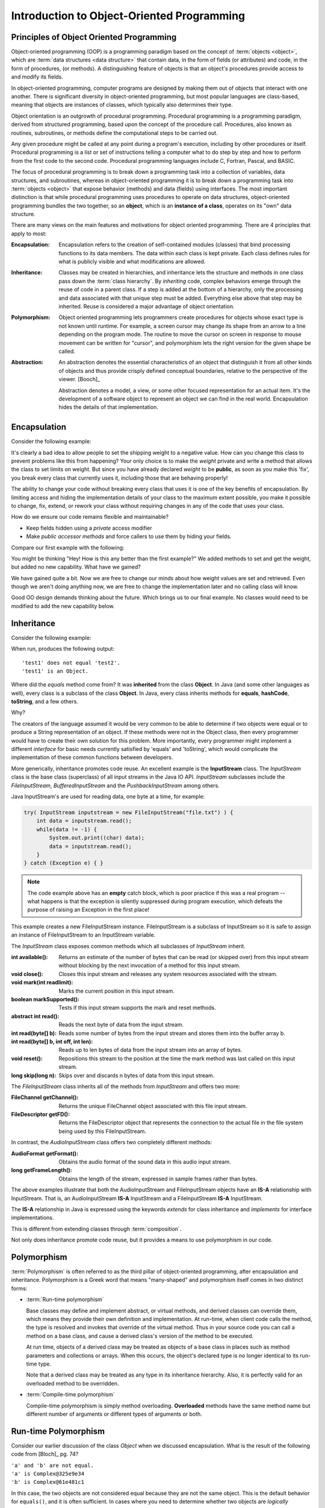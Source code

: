.. This file is part of the OpenDSA eTextbook project. See
.. http://opendsa.org for more details.
.. Copyright (c) 2012-2020 by the OpenDSA Project Contributors, and
.. distributed under an MIT open source license.

.. avmetadata::
   :author: Dave Parillo
   :requires: ADT
   :satisfies: OO Intro
   :topic: Introduction
   :keyword: Object-Oriented Programming


Introduction to Object-Oriented Programming
===========================================

.. Introduction to Object-Oriented Programming
.. -------------------------------------------


Principles of Object Oriented Programming
-----------------------------------------

Object-oriented programming (OOP) is a programming paradigm based on the 
concept of :term:`objects <object>`, which are :term:`data structures
<data structure>` that contain data,
in the form of fields (or attributes) 
and code, in the form of procedures, (or methods). 
A distinguishing feature of objects is that an object's procedures 
provide access to and modify its fields.

In object-oriented programming, computer programs are designed by making them 
out of objects that interact with one another. 
There is significant diversity in object-oriented programming, 
but most popular languages are class-based, meaning that objects are instances of classes, 
which typically also determines their type.

Object orientation is an outgrowth of procedural programming.
Procedural programming is a programming paradigm, derived from structured programming, 
based upon the concept of the procedure call. Procedures, also known as routines, subroutines, 
or methods define the computational steps to be carried out.

Any given procedure might be called at any point during a program's execution, 
including by other procedures or itself. 
Procedural programming is a list or set of instructions telling a 
computer what to do step by step and how to perform from the first 
code to the second code. 
Procedural programming languages include C, Fortran, Pascal, and BASIC.

The focus of procedural programming is to break down a programming task into 
a collection of variables, data structures, and subroutines, 
whereas in object-oriented programming it is to break down a programming task into 
:term:`objects <object>` that expose behavior (methods) and data (fields) using interfaces. 
The most important distinction is that while procedural programming uses procedures 
to operate on data structures, object-oriented programming bundles the two together, 
so an **object**, which is an **instance of a class**, operates on its "own" data structure.



There are many views on the main features and motivations for object
oriented programming.
There are 4 principles that apply to most:

:Encapsulation:
    
    Encapsulation refers to the creation of self-contained modules (classes)
    that bind processing functions to its data members. 
    The data within each class is kept private.
    Each class defines rules for what is publicly visible and
    what modifications are allowed.

:Inheritance:
    
    Classes may be created in hierarchies, and inheritance lets the 
    structure and methods in one class pass down the :term:`class hierarchy`. 
    By *inheriting* code, complex behaviors emerge
    through the reuse of code in a parent class.
    If a step is added at the bottom of a hierarchy, 
    only the processing and data associated with that unique step must be added. 
    Everything else above that step may be inherited. 
    Reuse is considered a major advantage of object orientation.


:Polymorphism:
    
    Object oriented programming lets programmers create procedures for 
    objects whose exact type is not known until runtime. 
    For example, a screen cursor may change its shape from an arrow to a 
    line depending on the program mode. 
    The routine to move the cursor on screen in response to mouse movement can 
    be written for "cursor", and polymorphism lets the right version
    for the given shape be called.

:Abstraction:
    
    An abstraction denotes the essential characteristics of an object
    that distinguish it from all other kinds of objects and thus
    provide crisply defined conceptual boundaries, relative to the
    perspective of the viewer. [Booch]_

    Abstraction denotes a model, a view, or some other focused representation 
    for an actual item.
    It's the development of a software object to represent 
    an object we can find in the real world. 
    Encapsulation hides the details of that implementation.

.. `Wikipedia OO fundamental concepts <https://en.wikipedia.org/wiki/Object-oriented_programming#Fundamental_features_and_concepts>`_


Encapsulation
-------------

Consider the following example:

.. Copying from path: SourceCode/Java/Introduction/BadEncapsulation
.. code-block:: java
    :linenos:

    class BadBoyShipping {
        public int weight;
        public String address;

        /* remaining code ommitted ... */
    }

    class ExploitShipping {
        public static void main (String[] args) {
            BadBoyShipping bad = new BadBoyShipping();
            bad.weight = -3;  // Nothing prevents me from doing this
        }
    }


It's clearly a bad idea to allow people to set the shipping weight to
a negative value.
How can you change this class to prevent problems like this from happening?
Your only choice is to make the *weight* private and write a method
that allows the class to set limits on weight.
But since you have already declared *weight* to be **public**, as soon
as you make this 'fix', you break every class that currently uses it,
including those that are behaving properly!

The ability to change your code without breaking every class that uses
it is one of the key benefits of encapsulation.
By limiting access and hiding the implementation details of your class
to the maximum extent possible, you make it possible to change, fix,
extend, or rework your class without requiring changes in any of the
code that uses your class.

How do we ensure our code remains flexible and maintainable?

- Keep fields hidden using a *private* access modifier
- Make *public accessor methods* and force callers to use them
  by hiding your fields.

Compare our first example with the following:

.. TODO continue from here
.. also look at the wikipedia link
.. also fix the subsections

.. SourceCode/Java/Introduction/Encapsulation.java
.. code-block:: java
    :linenos:

    class Shipping {
        private int weight;

        public int getWeight () {
            return weight;
        }

        public void setWeight (int value) {
            weight = value;
        }

    }

    class ExploitShipping {
        public static void main (String[] args) {
            Shipping s = new Shipping();
            s.setWeight(-3);   // Still not the behavior we are looking for
        }
    }

You might be thinking 
"Hey! How is this any better than the first example?"
We added methods to set and get the weight, but added no new
capability.
What have we gained?

We have gained quite a bit.
Now we are free to change our minds about how weight values are set
and retrieved.
Even though we aren't doing anything now, we are free to change the
implementation later and no calling class will know.

Good OO design demands thinking about the future.
Which brings us to our final example.
No classes would need to be modified to add the new capability below.

.. .. codeinclude:: Introduction/GoodEncapsulation
.. code-block:: java
    :linenos:
    class Shipping {
        // minimum shipping weight in oz.
        private static final int MIN_WEIGHT = 1;
        private int weight;

        public int getWeight () {
            return weight;
        }

        public void setWeight (int value) {
            weight = Math.max(MIN_WEIGHT, value);
        }
    }

    class ExploitShipping {
        public static void main (String[] args) {
            Shipping s = new Shipping();
            s.setWeight(-3);   // weight is set to MIN_WEIGHT
        }
    }


Inheritance
-----------

Consider the following example:

.. SourceCode/Java/Introduction/Inheritance
.. code-block:: java
    :linenos:

    class Test {
        public static void main (String[] args) {
            Test test1 = new Test();
            Test test2 = new Test();

            if (!test1.equals(test2)) {
                System.out.println("'test1' does not equal 'test2'.");
            }
            if (test1 instanceof Object) {
                System.out.println("'test1' is an Object.");
            }
        }
    }


When run, produces the following output::

  'test1' does not equal 'test2'.
  'test1' is an Object.

Where did the *equals* method come from?
It was **inherited** from the class **Object**.
In Java (and some other languages as well), every class is a subclass of the class **Object**.
In Java, every class inherits methods for 
**equals**, **hashCode**, **toString**, and a few others.

Why?

The creators of the language assumed it would be very common to be able to determine
if two objects were equal or to produce a String representation of an object.
If these methods were not in the Object class, then every programmer would have to 
create their own solution for this problem. 
More importantly, every programmer might implement a different *interface* for basic
needs currently satisfied by 'equals' and 'toString', which would complicate
the implementation of these common functions between developers.

More generically, inheritance promotes code reuse.
An excellent example is the **InputStream** class.
The *InputStream* class is the base class (superclass) of 
all input streams in the Java IO API. 
*InputStream* subclasses include the *FileInputStream*, *BufferedInputStream* 
and the *PushbackInputStream* among others.

Java InputStream's are used for reading data, one byte at a time, for example:

.. Introduction/InputStreamExample
.. code-block:: java

    try( InputStream inputstream = new FileInputStream("file.txt") ) {
        int data = inputstream.read();
        while(data != -1) {
            System.out.print((char) data);
            data = inputstream.read();
        }
    } catch (Exception e) { }

.. note::
    The code example above has an **empty** catch block, which is poor practice if
    this was a real program -- what happens is that the exception is silently 
    suppressed during program execution, which defeats the purpose of raising an Exception 
    in the first place!

This example creates a new FileInputStream instance. 
FileInputStream is a subclass of InputStream so it is safe to assign an instance of 
FileInputStream to an InputStream variable.

The *InputStream* class exposes common methods which all subclasses of *InputStream* inherit.

:int available(): 
    Returns an estimate of the number of bytes that can be 
    read (or skipped over) from this input stream without blocking by the next 
    invocation of a method for this input stream.
:void close(): 
    Closes this input stream and releases any system resources associated with the stream.
:void mark(int readlimit): 
    Marks the current position in this input stream.
:boolean markSupported(): 
    Tests if this input stream supports the mark and reset methods.
:abstract int read(): 
    Reads the next byte of data from the input stream.
:int read(byte[] b): 
    Reads some number of bytes from the input stream and stores them into the buffer array b.
:int read(byte[] b, int off, int len): 
    Reads up to len bytes of data from the input stream into an array of bytes.
:void reset(): 
    Repositions this stream to the position at the time the mark method was last 
    called on this input stream.
:long skip(long n): 
    Skips over and discards n bytes of data from this input stream.

The *FileInputStream* class inherits all of the methods from *InputStream* and offers two more:

:FileChannel getChannel(): 
    Returns the unique FileChannel object associated with this file input stream.
:FileDescriptor getFD(): 
    Returns the FileDescriptor object that represents the connection to the 
    actual file in the file system being used by this FileInputStream.


In contrast, the *AudioInputStream* class offers two completely different methods:

:AudioFormat getFormat():
    Obtains the audio format of the sound data in this audio input stream.
:long getFrameLength():
    Obtains the length of the stream, expressed in sample frames rather than bytes.

The above examples illustrate that both the AudioInputStream and FileInputStream objects have an
**IS-A** relationship with InputStream.  That is, an AudioInputStream **IS-A** InputStream
and a FileInputStream **IS-A** InputStream.

The **IS-A** relationship in Java is expressed using the keywords *extends* for class inheritance
and *implements* for interface implementations.

This is different from extending classes through :term:`composition`.

Not only does inheritance promote code reuse, but it provides a means to use 
polymorphism in our code.


Polymorphism
------------

:term:`Polymorphism` is often referred to as the third pillar 
of object-oriented programming, after encapsulation and inheritance. 
Polymorphism is a Greek word that means "many-shaped" and polymorphism itself comes in
two distinct forms:

- :term:`Run-time polymorphism`

  Base classes may define and implement abstract, or virtual methods, 
  and derived classes can override them, which means they provide their own 
  definition and implementation. 
  At run-time, when client code calls the method, the type is resolved and invokes 
  that override of the virtual method. 
  Thus in your source code you can call a method on a base class, and cause a derived 
  class's version of the method to be executed.

  At run time, objects of a derived class may be treated as objects of a base class 
  in places such as method parameters and collections or arrays. 
  When this occurs, the object's declared type is no longer identical to its 
  run-time type.

  Note that a derived class may be treated as any type in its inheritance hierarchy.
  Also, it is perfectly valid for an overloaded method to be overridden.

- :term:`Compile-time polymorphism`

  Compile-time polymorphism is simply method overloading. 
  **Overloaded** methods have the same method name but 
  different number of arguments or different types of arguments or both.

Run-time Polymorphism
---------------------

Consider our earlier discussion of the class *Object* when we discussed encapsulation.
What is the result of the following code from [Bloch]_ pg. 74?

.. Introduction/Complex1
.. code-block:: java
    :linenos:

    public class Complex {
        private final double real;  // real number
        private final double imag;  // imaginary number's coefficient

        public Complex(double real, double imag) {
            this.real = real;
            this.imag = imag;
        }

        public static void main(String[] args)
        {
            Complex a = new Complex(1, 0);
            Complex b = new Complex(1, 0);

            if (a.equals(b)) {
                System.out.println ("'a' equals 'b'.");
            } else {
                System.out.println ("'a' and 'b' are not equal.");
            }
            System.out.println("'a' is " + a.toString());
            System.out.println("'b' is " + b.toString());
        }
    }


.. line-block::
   ``'a' and 'b' are not equal.``
   ``'a' is Complex@325e9e34``
   ``'b' is Complex@61e481c1``

In this case, the two objects are not considered equal because they are not the same object.
This is the default behavior for ``equals()``, and it is often sufficient.
In cases where you need to determine whether two objects are *logically equivalent*,
you override the ``equals()`` method.

There are many classes where it would be irritating to have
``equals()`` evaluate to false:

.. line-block::
   Object a = new Integer(2);
   Object b = new Integer(2);

Recall that ``==`` always compares object references,
so here ``a == b`` always evaluates to false while
``a.equals(b)`` evaluates to true.

Similarly, the output of ``toString()`` displays the location of the
object on the heap, which is not always the most intuitive string
representation of your objects.

Compare the previous example with the following.
What output does this program produce?

.. Introduction/Complex2
.. code-block:: java
    :linenos:

    public class Complex {
        private final double real;  // real number
        private final double imag;  // imaginary number's coefficient

        public Complex(double real, double imag) {
            this.real = real;
            this.imag = imag;
        }

    
        public boolean equals(Object o) {
            if (o == this) {
                return true;
            }
            if (!(o instanceof Complex)) {
                return false;
            }
            Complex c = (Complex) o;

            return Double.compare(real, c.real) == 0 && Double.compare(imag, c.imag) == 0;
        }

        public String toString() {
            String sign = imag < 0 ? " - " : " + ";
            return "(" + real + sign + Math.abs(imag) + "i)";
        }

        public static void main(String[] args) {
            Complex a = Complex(1, 0);
            Complex b = Complex(1, 0);

            if (a.equals(b)) {
                System.out.println ("'a' equals 'b'.");
            } else {
                System.out.println ("'a' and 'b' are not equal.");
            }
            System.out.println ("'a' = " + a);
            System.out.println ("'b' = " + b);
        }
    }

The class :term:`overrides <run-time polymorphism>` the definitions of ``equals()`` and ``toString()`` 
providing a more generally useful implementation than provided by the default
implementation in the *Object* class.

The output is:

.. line-block::
  ``'a' equals 'b'.``
  ``'a' = (1.0 + 0.0i)``
  ``'b' = (1.0 + 0.0i)``


Compile-time Polymorphism
-------------------------

In procedural languages without overloading, it was common to have many functions
with similar names to perform essentially the same task on different data types.
The absolute value function is a classic example.

In C, the ``abs()`` function returns the absolute value of an integer.
The only valid parameter you can pass is an ``int`` |---| any other type
will fail to compile.  How is this problem solved in C?
With different method names: ``labs()`` is used to return the absolute value
of a long and ``fabs()`` returns the absolute value of a float.
The burden is on the users of these functions |---| programmers 
to remember which function is needed. 
Additionally, there is no easy way to be flexible about the generic concept
of taking the absolute value of a number.  The burden is on the programmer
of the various ``*abs()`` functions to ensure the correct function is used
with the appropriate type.

.. TL: I commented this out as it has a fairly involved use of generics, which
.. may be confusing to the students as we haven't covered generics yet

.. Overloading is a powerful tool, but there are pitfalls.
.. Consider the following snippet.
.. What does the following program print?

.. .. codeinclude:: Introduction/DataStructureGroup

.. You might expect the program to print:

.. .. line-block::
..    ``"List"``
..    ``"Queue"``
..    ``"Unknown group"``


.. It does not. Why?

.. Because ``group`` is overloaded and the **compiler** determines which
.. function to invoke.  For all three types the compile-time type
.. of the parameter passed to ``group`` is the same: ``Collection<?>``.
.. The type changes at run-time, but this has no effect on overloading.

.. Keep in mind that overriding methods is far more common in Java than
.. overloading, so consider your use of overloading carefully.


Abstraction
-----------

One of the key advantages of object oriented languages over :term:`procedural` languages is that
objects act as metaphors for the real-world |---| in other words, objects *model* the real world.
In a procedural language, tasks are executed in functions or procedures and the
data that the functions operate on is stored elsewhere. A better way to manage the complexity
of large programs is to keep the data in a program and the operations allowed on that data
in a cohesive logical unit.  
A program describing a car might perform basic tasks: steer, speed up, slow down, but also
needs to store information about the car: current speed, direction, cruise control setting, etc.

If you wrote your car driving program in a procedural language, you
would likely require different functions to control each of the car
behaviors.
You might create functions for ``turnCarOn()``, ``turnCarOff()``,
``accelerate()``, ``steer()``, and others.
You would also need variables to store the current state of the car.
Although it's perfectly valid to construct such a car in a procedural
language, these functions and variables we have created only exist as
a whole entity, a *car* in the mind of the programmer who created it.  
The idea that individual units within a program each have a specific
role or responsibility is called :term:`cohesion` and is difficult to
achieve in procedural programs.

For very large programs, which might contain hundreds or even
thousands of entities, lack of cohesion can introduce errors, make
programs more difficult to understand and maintain, and complicate the
development of very large programs.

.. avembed:: Exercises/CMP/CMoopSumm.html ka
   :long_name: Concept map OOP exercises
   :keyword: Concept Map; Introduction to Object-Oriented Programming
